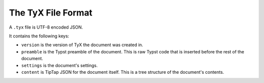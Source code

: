 The TyX File Format
===================

A ``.tyx`` file is UTF-8 encoded JSON.

It contains the following keys:

- ``version`` is the version of TyX the document was created in.
- ``preamble`` is the Typst preamble of the document. This is raw Typst code that is inserted before the rest of the document.
- ``settings`` is the document's settings.
- ``content`` is TipTap JSON for the document itself. This is a tree structure of the document's contents.